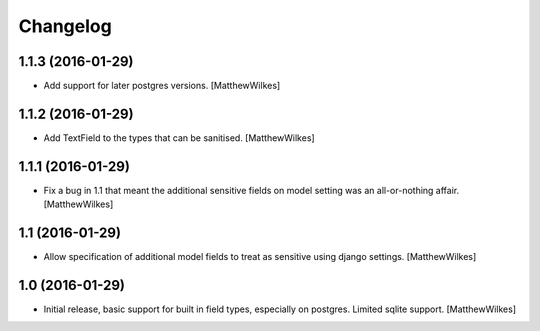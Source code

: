 Changelog
=========


1.1.3 (2016-01-29)
----------------

- Add support for later postgres versions.
  [MatthewWilkes]


1.1.2 (2016-01-29)
----------------

- Add TextField to the types that can be sanitised.
  [MatthewWilkes]


1.1.1 (2016-01-29)
----------------

- Fix a bug in 1.1 that meant the additional sensitive fields on model setting was an all-or-nothing affair.
  [MatthewWilkes]


1.1 (2016-01-29)
----------------

- Allow specification of additional model fields to treat as sensitive using django settings.
  [MatthewWilkes]


1.0 (2016-01-29)
----------------

- Initial release, basic support for built in field types, especially on postgres. Limited sqlite support.
  [MatthewWilkes]
